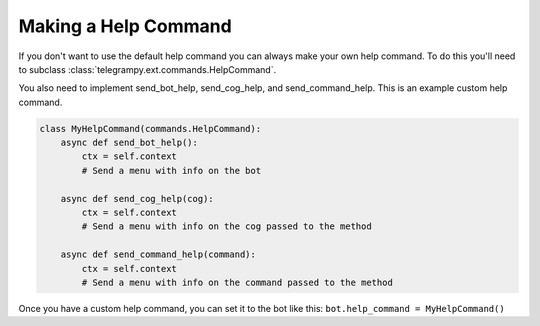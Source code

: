 .. _ext_commands_help:

Making a Help Command
=====================

If you don't want to use the default help command you can always make your own help command. To do this you'll need to subclass :class:`telegrampy.ext.commands.HelpCommand`.

You also need to implement send_bot_help, send_cog_help, and send_command_help. This is an example custom help command.

.. code-block:: python

    class MyHelpCommand(commands.HelpCommand):
        async def send_bot_help():
            ctx = self.context
            # Send a menu with info on the bot

        async def send_cog_help(cog):
            ctx = self.context
            # Send a menu with info on the cog passed to the method

        async def send_command_help(command):
            ctx = self.context
            # Send a menu with info on the command passed to the method

Once you have a custom help command, you can set it to the bot like this: ``bot.help_command = MyHelpCommand()``
